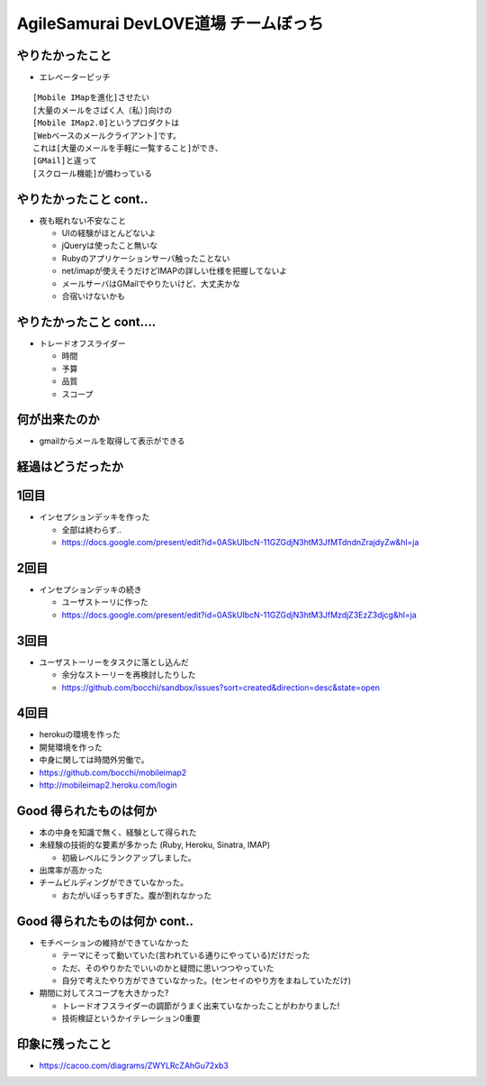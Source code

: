 =========================================
AgileSamurai DevLOVE道場 チームぼっち
=========================================

やりたかったこと
=========================================

* エレベーターピッチ

::

    [Mobile IMapを進化]させたい
    [大量のメールをさばく人（私）]向けの
    [Mobile IMap2.0]というプロダクトは
    [Webベースのメールクライアント]です。
    これは[大量のメールを手軽に一覧すること]ができ、
    [GMail]と違って
    [スクロール機能]が備わっている

やりたかったこと cont..
=========================================

* 夜も眠れない不安なこと

  * UIの経験がほとんどないよ
  * jQueryは使ったこと無いな
  * Rubyのアプリケーションサーバ触ったことない
  * net/imapが使えそうだけどIMAPの詳しい仕様を把握してないよ
  * メールサーバはGMailでやりたいけど、大丈夫かな
  * 合宿いけないかも

やりたかったこと cont....
=========================================

* トレードオフスライダー

  * 時間
  * 予算
  * 品質
  * スコープ


何が出来たのか
=========================================

* gmailからメールを取得して表示ができる

経過はどうだったか
=========================================

1回目
=========================================

* インセプションデッキを作った

  * 全部は終わらず..
  * https://docs.google.com/present/edit?id=0ASkUIbcN-11GZGdjN3htM3JfMTdndnZrajdyZw&hl=ja

2回目
=========================================

* インセプションデッキの続き

  * ユーザストーリに作った
  * https://docs.google.com/present/edit?id=0ASkUIbcN-11GZGdjN3htM3JfMzdjZ3EzZ3djcg&hl=ja

3回目
=========================================

* ユーザストーリーをタスクに落とし込んだ

  * 余分なストーリーを再検討したりした
  * https://github.com/bocchi/sandbox/issues?sort=created&direction=desc&state=open

4回目
=========================================

* herokuの環境を作った
* 開発環境を作った
* 中身に関しては時間外労働で。
* https://github.com/bocchi/mobileimap2
* http://mobileimap2.heroku.com/login


Good 得られたものは何か
=========================================

* 本の中身を知識で無く、経験として得られた

* 未経験の技術的な要素が多かった (Ruby, Heroku, Sinatra, IMAP)

  * 初級レベルにランクアップしました。

* 出席率が高かった

* チームビルディングができていなかった。

  * おたがいぼっちすぎた。腹が割れなかった

Good 得られたものは何か cont..
=========================================

* モチベーションの維持ができていなかった

  * テーマにそって動いていた(言われている通りにやっている)だけだった
  * ただ、そのやりかたでいいのかと疑問に思いつつやっていた
  * 自分で考えたやり方ができていなかった。(センセイのやり方をまねしていただけ)

* 期間に対してスコープを大きかった?

  * トレードオフスライダーの調節がうまく出来ていなかったことがわかりました!
  * 技術検証というかイテレーション0重要


印象に残ったこと
=========================================

* https://cacoo.com/diagrams/ZWYLRcZAhGu72xb3

